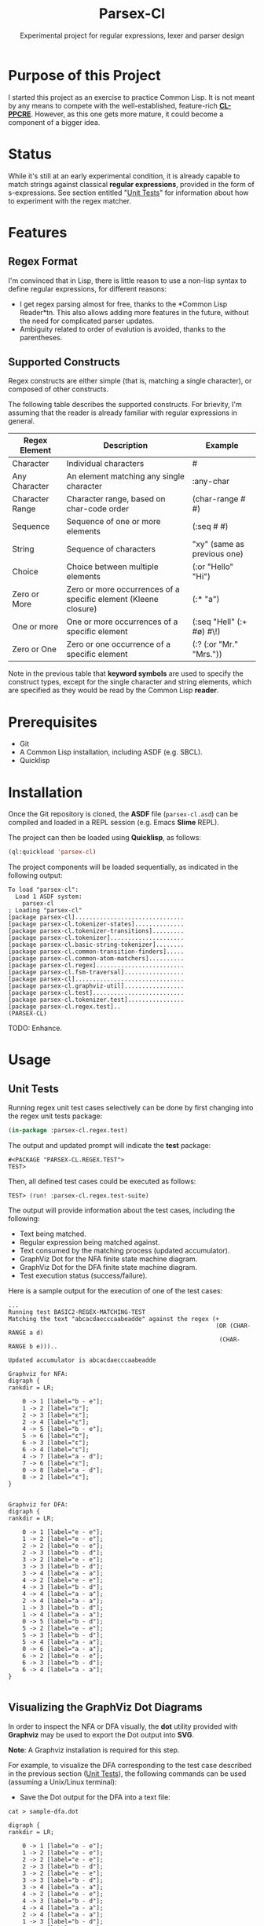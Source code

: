 #+title: Parsex-Cl
#+subtitle: Experimental project for regular expressions, lexer and parser design

* Purpose of this Project
I started this project as an exercise to practice Common Lisp. It is not meant by any means to compete with the well-established, feature-rich *[[https://github.com/edicl/cl-ppcre][CL-PPCRE]]*. However, as this one gets more mature, it could become a component of a bigger idea.


* Status
While it's still at an early experimental condition, it is already capable to match strings against classical *regular expressions*, provided in the form of s-expressions. See section entitled "[[unit-tests][Unit Tests]]" for information about how to experiment with the regex matcher.

* Features

** Regex Format
I'm convinced that in Lisp, there is little reason to use a non-lisp syntax to define regular expressions, for different reasons:

- I get regex parsing almost for free, thanks to the *Common Lisp Reader*tn. This also allows adding more features in the future, without the need for complicated parser updates.
- Ambiguity related to order of evalution is avoided, thanks to the parentheses.


** Supported Constructs
Regex constructs are either simple (that is, matching a single character), or composed of other constructs.

The following table describes the supported constructs. For brievity, I'm assuming that the reader is already familiar with regular expressions in general.

|-----------------+-----------------------------------------------------------------+-----------------------------|
| Regex Element   | Description                                                     | Example                     |
|-----------------+-----------------------------------------------------------------+-----------------------------|
| Character       | Individual characters                                           | #\a                         |
| Any Character   | An element matching any single character                        | :any-char                   |
| Character Range | Character range, based on char-code order                       | (char-range #\A #\F)        |
| Sequence        | Sequence of one or more elements                                | (:seq #\x #\y)              |
| String          | Sequence of characters                                          | "xy" (same as previous one) |
| Choice          | Choice between multiple elements                                | (:or "Hello" "Hi")          |
| Zero or More    | Zero or more occurrences of a specific element (Kleene closure) | (:* "a")                    |
| One or more     | One or more occurrences of a specific element                   | (:seq "Hell" (:+ #\o) #\!)  |
| Zero or One     | Zero or one occurrence of a specific element                    | (:? (:or "Mr." "Mrs."))     |
|-----------------+-----------------------------------------------------------------+-----------------------------|

Note in the previous table that *keyword symbols* are used to specify the construct types, except for the single character and string elements, which are specified as they would be read by the Common Lisp *reader*.


* Prerequisites
- Git
- A Common Lisp installation, including ASDF (e.g. SBCL).
- Quicklisp


* Installation

Once the Git repository is cloned, the *ASDF* file (=parsex-cl.asd=) can be compiled and loaded in a REPL session (e.g. Emacs *Slime* REPL).

The project can then be loaded using *Quicklisp*, as follows:

#+begin_src lisp
(ql:quickload 'parsex-cl)  
#+end_src

The project components will be loaded sequentially, as indicated in the following output:

#+begin_example
To load "parsex-cl":
  Load 1 ASDF system:
    parsex-cl
; Loading "parsex-cl"
[package parsex-cl]...............................
[package parsex-cl.tokenizer-states]..............
[package parsex-cl.tokenizer-transitions].........
[package parsex-cl.tokenizer].....................
[package parsex-cl.basic-string-tokenizer]........
[package parsex-cl.common-transition-finders].....
[package parsex-cl.common-atom-matchers]..........
[package parsex-cl.regex].........................
[package parsex-cl.fsm-traversal].................
[package parsex-cl]...............................
[package parsex-cl.graphviz-util].................
[package parsex-cl.test]..........................
[package parsex-cl.tokenizer.test]................
[package parsex-cl.regex.test]..
(PARSEX-CL)
#+end_example

TODO: Enhance.

* Usage

** Unit Tests <<unit-tests>>

Running regex unit test cases selectively can be done by first changing into the regex unit tests package:

#+begin_src lisp
  (in-package :parsex-cl.regex.test)
#+end_src

The output and updated prompt will indicate the *test* package:

#+begin_example
#<PACKAGE "PARSEX-CL.REGEX.TEST">
TEST>
#+end_example

Then, all defined test cases could be executed as follows:

#+begin_example
TEST> (run! :parsex-cl.regex.test-suite)
#+end_example

The output will provide information about the test cases, including the following:
- Text being matched.
- Regular expression being matched against.
- Text consumed by the matching process (updated accumulator).
- GraphViz Dot for the NFA finite state machine diagram.
- GraphViz Dot for the DFA finite state machine diagram.
- Test execution status (success/failure).

Here is a sample output for the execution of one of the test cases:

#+begin_example
...
Running test BASIC2-REGEX-MATCHING-TEST 
Matching the text "abcacdaecccaabeadde" against the regex (+
                                                           (OR (CHAR-RANGE a d)
                                                            (CHAR-RANGE b e)))..

Updated accumulator is abcacdaecccaabeadde

Graphviz for NFA:
digraph {
rankdir = LR;

    0 -> 1 [label="b - e"];
    1 -> 2 [label="ε"];
    2 -> 3 [label="ε"];
    2 -> 4 [label="ε"];
    4 -> 5 [label="b - e"];
    5 -> 6 [label="ε"];
    6 -> 3 [label="ε"];
    6 -> 4 [label="ε"];
    4 -> 7 [label="a - d"];
    7 -> 6 [label="ε"];
    0 -> 8 [label="a - d"];
    8 -> 2 [label="ε"];
}


Graphviz for DFA:
digraph {
rankdir = LR;

    0 -> 1 [label="e - e"];
    1 -> 2 [label="e - e"];
    2 -> 2 [label="e - e"];
    2 -> 3 [label="b - d"];
    3 -> 2 [label="e - e"];
    3 -> 3 [label="b - d"];
    3 -> 4 [label="a - a"];
    4 -> 2 [label="e - e"];
    4 -> 3 [label="b - d"];
    4 -> 4 [label="a - a"];
    2 -> 4 [label="a - a"];
    1 -> 3 [label="b - d"];
    1 -> 4 [label="a - a"];
    0 -> 5 [label="b - d"];
    5 -> 2 [label="e - e"];
    5 -> 3 [label="b - d"];
    5 -> 4 [label="a - a"];
    0 -> 6 [label="a - a"];
    6 -> 2 [label="e - e"];
    6 -> 3 [label="b - d"];
    6 -> 4 [label="a - a"];
}

#+end_example

** Visualizing the GraphViz Dot Diagrams

In order to inspect the NFA or DFA visually, the *dot* utility provided with *Graphviz* may be used to export the Dot output into *SVG*.

*Note*: A Graphviz installation is required for this step.

For example, to visualize the DFA corresponding to the test case described in the previous section ([[unit-tests][Unit Tests]]), the following commands can be used (assuming a Unix/Linux terminal):

- Save the Dot output for the DFA into a text file:

#+begin_example
cat > sample-dfa.dot

digraph {
rankdir = LR;

    0 -> 1 [label="e - e"];
    1 -> 2 [label="e - e"];
    2 -> 2 [label="e - e"];
    2 -> 3 [label="b - d"];
    3 -> 2 [label="e - e"];
    3 -> 3 [label="b - d"];
    3 -> 4 [label="a - a"];
    4 -> 2 [label="e - e"];
    4 -> 3 [label="b - d"];
    4 -> 4 [label="a - a"];
    2 -> 4 [label="a - a"];
    1 -> 3 [label="b - d"];
    1 -> 4 [label="a - a"];
    0 -> 5 [label="b - d"];
    5 -> 2 [label="e - e"];
    5 -> 3 [label="b - d"];
    5 -> 4 [label="a - a"];
    0 -> 6 [label="a - a"];
    6 -> 2 [label="e - e"];
    6 -> 3 [label="b - d"];
    6 -> 4 [label="a - a"];
}
^C
#+end_example

- Export the file as SVG:

#+begin_example
dot -Tsvg -Nfontcolor=red -Nshape=circle sample-dfa.dot > sample-dfa.svg
#+end_example

- View the SVG file in any modern web browser, or any vector graphics tool that supports opening/importing files in SVG format.

#+CAPTION: Sample DFA finite state machine diagram
#+NAME:   fig:dfa-fsm-diagram
[[./images/sample-dfa.svg]]


* TODO

- Complete the implementation of negation.
- may split code into multiple packages.
- There are also some TODOs in the source code (to be added in this section).

* Author
+ John Badie (johnkirollos@gmail.com)

